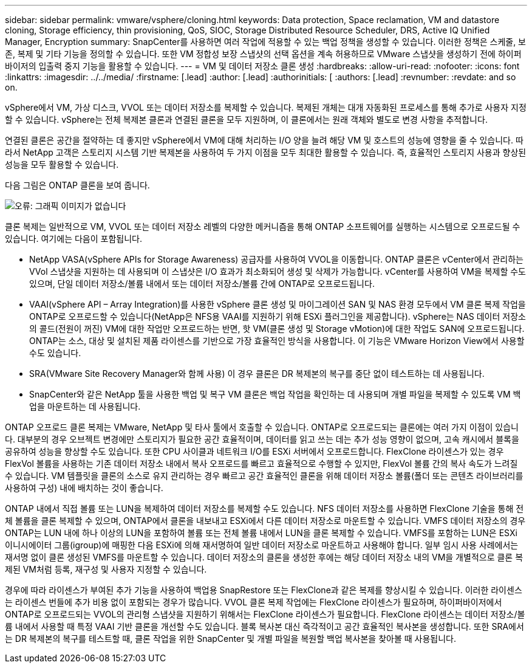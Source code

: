 ---
sidebar: sidebar 
permalink: vmware/vsphere/cloning.html 
keywords: Data protection, Space reclamation, VM and datastore cloning, Storage efficiency, thin provisioning, QoS, SIOC, Storage Distributed Resource Scheduler, DRS, Active IQ Unified Manager, Encryption 
summary: SnapCenter를 사용하면 여러 작업에 적용할 수 있는 백업 정책을 생성할 수 있습니다. 이러한 정책은 스케줄, 보존, 복제 및 기타 기능을 정의할 수 있습니다. 또한 VM 정합성 보장 스냅샷의 선택 옵션을 계속 허용하므로 VMware 스냅샷을 생성하기 전에 하이퍼바이저의 입출력 중지 기능을 활용할 수 있습니다. 
---
= VM 및 데이터 저장소 클론 생성
:hardbreaks:
:allow-uri-read: 
:nofooter: 
:icons: font
:linkattrs: 
:imagesdir: ../../media/
:firstname: [.lead]
:author: [.lead]
:authorinitials: [
:authors: [.lead]
:revnumber: 
:revdate: and so on.


vSphere에서 VM, 가상 디스크, VVOL 또는 데이터 저장소를 복제할 수 있습니다. 복제된 개체는 대개 자동화된 프로세스를 통해 추가로 사용자 지정할 수 있습니다. vSphere는 전체 복제본 클론과 연결된 클론을 모두 지원하며, 이 클론에서는 원래 객체와 별도로 변경 사항을 추적합니다.

연결된 클론은 공간을 절약하는 데 좋지만 vSphere에서 VM에 대해 처리하는 I/O 양을 늘려 해당 VM 및 호스트의 성능에 영향을 줄 수 있습니다. 따라서 NetApp 고객은 스토리지 시스템 기반 복제본을 사용하여 두 가지 이점을 모두 최대한 활용할 수 있습니다. 즉, 효율적인 스토리지 사용과 향상된 성능을 모두 활용할 수 있습니다.

다음 그림은 ONTAP 클론을 보여 줍니다.

image:vsphere_ontap_image5.png["오류: 그래픽 이미지가 없습니다"]

클론 복제는 일반적으로 VM, VVOL 또는 데이터 저장소 레벨의 다양한 메커니즘을 통해 ONTAP 소프트웨어를 실행하는 시스템으로 오프로드될 수 있습니다. 여기에는 다음이 포함됩니다.

* NetApp VASA(vSphere APIs for Storage Awareness) 공급자를 사용하여 VVOL을 이동합니다.  ONTAP 클론은 vCenter에서 관리하는 VVol 스냅샷을 지원하는 데 사용되며 이 스냅샷은 I/O 효과가 최소화되어 생성 및 삭제가 가능합니다.  vCenter를 사용하여 VM을 복제할 수도 있으며, 단일 데이터 저장소/볼륨 내에서 또는 데이터 저장소/볼륨 간에 ONTAP로 오프로드됩니다.
* VAAI(vSphere API – Array Integration)를 사용한 vSphere 클론 생성 및 마이그레이션 SAN 및 NAS 환경 모두에서 VM 클론 복제 작업을 ONTAP로 오프로드할 수 있습니다(NetApp은 NFS용 VAAI를 지원하기 위해 ESXi 플러그인을 제공합니다).  vSphere는 NAS 데이터 저장소의 콜드(전원이 꺼진) VM에 대한 작업만 오프로드하는 반면, 핫 VM(클론 생성 및 Storage vMotion)에 대한 작업도 SAN에 오프로드됩니다. ONTAP는 소스, 대상 및 설치된 제품 라이센스를 기반으로 가장 효율적인 방식을 사용합니다. 이 기능은 VMware Horizon View에서 사용할 수도 있습니다.
* SRA(VMware Site Recovery Manager와 함께 사용) 이 경우 클론은 DR 복제본의 복구를 중단 없이 테스트하는 데 사용됩니다.
* SnapCenter와 같은 NetApp 툴을 사용한 백업 및 복구 VM 클론은 백업 작업을 확인하는 데 사용되며 개별 파일을 복제할 수 있도록 VM 백업을 마운트하는 데 사용됩니다.


ONTAP 오프로드 클론 복제는 VMware, NetApp 및 타사 툴에서 호출할 수 있습니다. ONTAP로 오프로드되는 클론에는 여러 가지 이점이 있습니다. 대부분의 경우 오브젝트 변경에만 스토리지가 필요한 공간 효율적이며, 데이터를 읽고 쓰는 데는 추가 성능 영향이 없으며, 고속 캐시에서 블록을 공유하여 성능을 향상할 수도 있습니다. 또한 CPU 사이클과 네트워크 I/O를 ESXi 서버에서 오프로드합니다. FlexClone 라이센스가 있는 경우 FlexVol 볼륨을 사용하는 기존 데이터 저장소 내에서 복사 오프로드를 빠르고 효율적으로 수행할 수 있지만, FlexVol 볼륨 간의 복사 속도가 느려질 수 있습니다. VM 템플릿을 클론의 소스로 유지 관리하는 경우 빠르고 공간 효율적인 클론을 위해 데이터 저장소 볼륨(폴더 또는 콘텐츠 라이브러리를 사용하여 구성) 내에 배치하는 것이 좋습니다.

ONTAP 내에서 직접 볼륨 또는 LUN을 복제하여 데이터 저장소를 복제할 수도 있습니다. NFS 데이터 저장소를 사용하면 FlexClone 기술을 통해 전체 볼륨을 클론 복제할 수 있으며, ONTAP에서 클론을 내보내고 ESXi에서 다른 데이터 저장소로 마운트할 수 있습니다. VMFS 데이터 저장소의 경우 ONTAP는 LUN 내에 하나 이상의 LUN을 포함하여 볼륨 또는 전체 볼륨 내에서 LUN을 클론 복제할 수 있습니다. VMFS를 포함하는 LUN은 ESXi 이니시에이터 그룹(igroup)에 매핑한 다음 ESXi에 의해 재서명하여 일반 데이터 저장소로 마운트하고 사용해야 합니다. 일부 임시 사용 사례에서는 재서명 없이 클론 생성된 VMFS를 마운트할 수 있습니다. 데이터 저장소의 클론을 생성한 후에는 해당 데이터 저장소 내의 VM을 개별적으로 클론 복제된 VM처럼 등록, 재구성 및 사용자 지정할 수 있습니다.

경우에 따라 라이센스가 부여된 추가 기능을 사용하여 백업용 SnapRestore 또는 FlexClone과 같은 복제를 향상시킬 수 있습니다. 이러한 라이센스는 라이센스 번들에 추가 비용 없이 포함되는 경우가 많습니다. VVOL 클론 복제 작업에는 FlexClone 라이센스가 필요하며, 하이퍼바이저에서 ONTAP로 오프로드되는 VVOL의 관리형 스냅샷을 지원하기 위해서는 FlexClone 라이센스가 필요합니다. FlexClone 라이센스는 데이터 저장소/볼륨 내에서 사용할 때 특정 VAAI 기반 클론을 개선할 수도 있습니다. 블록 복사본 대신 즉각적이고 공간 효율적인 복사본을 생성합니다.  또한 SRA에서는 DR 복제본의 복구를 테스트할 때, 클론 작업을 위한 SnapCenter 및 개별 파일을 복원할 백업 복사본을 찾아볼 때 사용됩니다.
